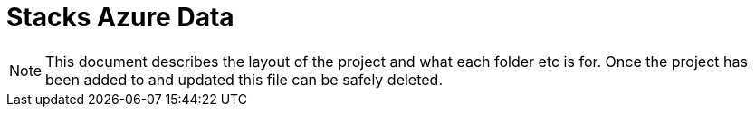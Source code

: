 # Stacks Azure Data

NOTE: This document describes the layout of the project and what each folder etc is for. Once the project has been added to and updated this file can be safely deleted.
